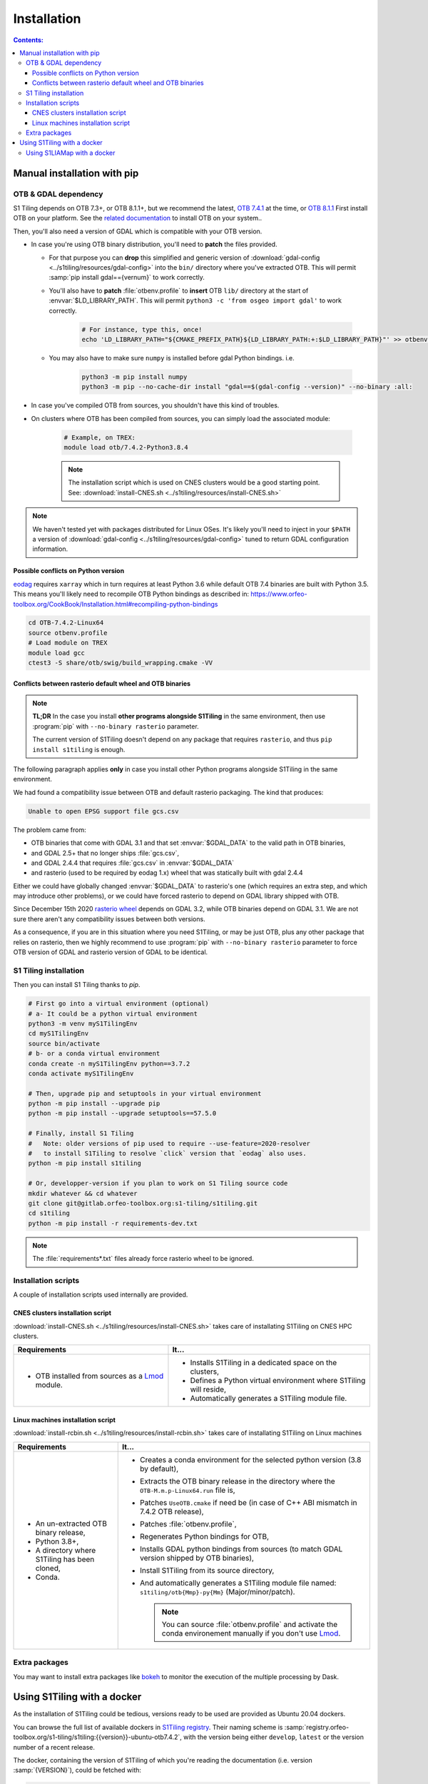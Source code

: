 .. _install:

.. index:: installation

Installation
============

.. contents:: Contents:
   :local:
   :depth: 3

Manual installation with pip
----------------------------

OTB & GDAL dependency
+++++++++++++++++++++

S1 Tiling depends on OTB 7.3+, or OTB 8.1.1+, but we recommend the latest, `OTB
7.4.1 <https://www.orfeo-toolbox.org/CookBook-7.4/>`_ at the time, or `OTB
8.1.1 <https://www.orfeo-toolbox.org/CookBook-8.1.1/>`_
First install OTB on your platform. See the `related documentation
<https://www.orfeo-toolbox.org/CookBook-7.4/Installation.html>`_ to install OTB
on your system..

Then, you'll also need a version of GDAL which is compatible with your OTB
version.

- In case you're using OTB binary distribution, you'll need to **patch** the
  files provided.

  - For that purpose you can **drop** this simplified and generic version of
    :download:`gdal-config <../s1tiling/resources/gdal-config>` into the
    ``bin/`` directory where you've extracted OTB. This will permit :samp:`pip
    install gdal=={vernum}` to work correctly.
  - You'll also have to **patch** :file:`otbenv.profile` to **insert** OTB ``lib/``
    directory at the start of :envvar:`$LD_LIBRARY_PATH`. This will permit
    ``python3 -c 'from osgeo import gdal'`` to work correctly.

        .. code-block:: bash

            # For instance, type this, once!
            echo 'LD_LIBRARY_PATH="${CMAKE_PREFIX_PATH}${LD_LIBRARY_PATH:+:$LD_LIBRARY_PATH}"' >> otbenv.profile

  - You may also have to make sure ``numpy`` is installed before gdal Python
    bindings. i.e.

        .. code-block:: bash

            python3 -m pip install numpy
            python3 -m pip --no-cache-dir install "gdal==$(gdal-config --version)" --no-binary :all:


- In case you've compiled OTB from sources, you shouldn't have this kind of
  troubles.

- On clusters where OTB has been compiled from sources, you can simply load the
  associated module:

        .. code-block:: bash

            # Example, on TREX:
            module load otb/7.4.2-Python3.8.4

        .. note::

            The installation script which is used on CNES clusters would be a
            good starting point. See: :download:`install-CNES.sh
            <../s1tiling/resources/install-CNES.sh>`

.. note::
   We haven't tested yet with packages distributed for Linux OSes. It's likely
   you'll need to inject in your ``$PATH`` a version of :download:`gdal-config
   <../s1tiling/resources/gdal-config>` tuned to return GDAL configuration
   information.

Possible conflicts on Python version
^^^^^^^^^^^^^^^^^^^^^^^^^^^^^^^^^^^^

`eodag <https://github.com/CS-SI/eodag>`_ requires ``xarray`` which in turn
requires at least Python 3.6 while default OTB 7.4 binaries are built with
Python 3.5.  This means you'll likely need to recompile OTB Python bindings as
described in:
https://www.orfeo-toolbox.org/CookBook/Installation.html#recompiling-python-bindings


.. code-block:: bash

    cd OTB-7.4.2-Linux64
    source otbenv.profile
    # Load module on TREX
    module load gcc
    ctest3 -S share/otb/swig/build_wrapping.cmake -VV

Conflicts between rasterio default wheel and OTB binaries
^^^^^^^^^^^^^^^^^^^^^^^^^^^^^^^^^^^^^^^^^^^^^^^^^^^^^^^^^

.. note::
   **TL;DR** In the case you install **other programs alongside S1Tiling** in
   the same environment, then use :program:`pip` with ``--no-binary rasterio``
   parameter.

   The current version of S1Tiling doesn't depend on any package that requires
   ``rasterio``, and thus ``pip install s1tiling`` is enough.


The following paragraph applies **only** in case you install other Python
programs alongside S1Tiling in the same environment.

We had found a compatibility issue between OTB and default rasterio packaging.
The kind that produces:

.. code-block:: none

    Unable to open EPSG support file gcs.csv

The problem came from:

- OTB binaries that come with GDAL 3.1 and that set :envvar:`$GDAL_DATA` to
  the valid path in OTB binaries,
- and GDAL 2.5+ that no longer ships :file:`gcs.csv`,
- and GDAL 2.4.4 that requires :file:`gcs.csv` in :envvar:`$GDAL_DATA`
- and rasterio (used to be required by eodag 1.x) wheel that was statically
  built with gdal 2.4.4

Either we could have globally changed :envvar:`$GDAL_DATA` to rasterio's one
(which requires an extra step, and which may introduce other problems), or we
could have forced rasterio to depend on GDAL library shipped with OTB.

Since December 15th 2020 `rasterio wheel
<https://github.com/rasterio/rasterio-wheels/blob/master/env_vars.sh#L11>`_
depends on GDAL 3.2, while OTB binaries depend on GDAL 3.1. We are not sure
there aren't any compatibility issues between both versions.

As a consequence,
if you are in this situation where you need S1Tiling, or may be just OTB, plus
any other package that relies on rasterio, then we highly recommend to use
:program:`pip` with ``--no-binary rasterio`` parameter to force OTB version of
GDAL and rasterio version of GDAL to be identical.


S1 Tiling installation
++++++++++++++++++++++

Then you can install S1 Tiling thanks to `pip`.

.. code-block:: bash

    # First go into a virtual environment (optional)
    # a- It could be a python virtual environment
    python3 -m venv myS1TilingEnv
    cd myS1TilingEnv
    source bin/activate
    # b- or a conda virtual environment
    conda create -n myS1TilingEnv python==3.7.2
    conda activate myS1TilingEnv

    # Then, upgrade pip and setuptools in your virtual environment
    python -m pip install --upgrade pip
    python -m pip install --upgrade setuptools==57.5.0

    # Finally, install S1 Tiling
    #   Note: older versions of pip used to require --use-feature=2020-resolver
    #   to install S1Tiling to resolve `click` version that `eodag` also uses.
    python -m pip install s1tiling

    # Or, developper-version if you plan to work on S1 Tiling source code
    mkdir whatever && cd whatever
    git clone git@gitlab.orfeo-toolbox.org:s1-tiling/s1tiling.git
    cd s1tiling
    python -m pip install -r requirements-dev.txt

.. note::

    The :file:`requirements*.txt` files already force rasterio wheel to be
    ignored.

Installation scripts
++++++++++++++++++++

A couple of installation scripts used internally are provided.

CNES clusters installation script
^^^^^^^^^^^^^^^^^^^^^^^^^^^^^^^^^

:download:`install-CNES.sh <../s1tiling/resources/install-CNES.sh>` takes care
of installating S1Tiling on CNES HPC clusters.

.. list-table::
  :widths: auto
  :header-rows: 1
  :stub-columns: 0

  * - Requirements
    - It...

  * -
        - OTB installed from sources as a `Lmod
          <https://lmod.readthedocs.io/en/latest/?badge=latest>`_ module.
    -
        - Installs S1Tiling in a dedicated space on the clusters,
        - Defines a Python virtual environment where S1Tiling will reside,
        - Automatically generates a S1Tiling module file.

Linux machines installation script
^^^^^^^^^^^^^^^^^^^^^^^^^^^^^^^^^^

:download:`install-rcbin.sh <../s1tiling/resources/install-rcbin.sh>` takes
care of installating S1Tiling on Linux machines

.. list-table::
  :widths: auto
  :header-rows: 1
  :stub-columns: 0

  * - Requirements
    - It...

  * -
        - An un-extracted OTB binary release,
        - Python 3.8+,
        - A directory where S1Tiling has been cloned,
        - Conda.

    -
        - Creates a conda environment for the selected python version (3.8 by
          default),
        - Extracts the OTB binary release in the directory where the
          ``OTB-M.m.p-Linux64.run`` file is,
        - Patches ``UseOTB.cmake`` if need be (in case of C++ ABI mismatch in
          7.4.2 OTB release),
        - Patches :file:`otbenv.profile`,
        - Regenerates Python bindings for OTB,
        - Installs GDAL python bindings from sources (to match GDAL version
          shipped by OTB binaries),
        - Install S1Tiling from its source directory,
        - And automatically generates a S1Tiling module file named:
          ``s1tiling/otb{Mmp}-py{Mm}`` (Major/minor/patch).

          .. note::
            You can source :file:`otbenv.profile` and activate the conda
            environement manually if you don't use `Lmod
            <https://lmod.readthedocs.io/en/latest/?badge=latest>`_.

Extra packages
++++++++++++++

You may want to install extra packages like `bokeh
<https://pypi.org/project/bokeh/>`_ to monitor the execution of the multiple
processing by Dask.


.. _docker:

Using S1Tiling with a docker
----------------------------

As the installation of S1Tiling could be tedious, versions ready to be used are
provided as Ubuntu 20.04 dockers.

You can browse the full list of available dockers in `S1Tiling registry
<https://gitlab.orfeo-toolbox.org/s1-tiling/s1tiling/container_registry>`_.
Their naming scheme is
:samp:`registry.orfeo-toolbox.org/s1-tiling/s1tiling:{{version}}-ubuntu-otb7.4.2`,
with the version being either ``develop``, ``latest`` or the version number of
a recent release.

The docker, containing the version of S1Tiling of which you're reading the
documentation (i.e. version :samp:`{VERSION}`), could be fetched with:

.. code-block:: bash

    docker pull registry.orfeo-toolbox.org/s1-tiling/s1tiling:{VERSION}-ubuntu-otb7.4.2

or even directly used with


.. code-block:: bash

    docker run                            \
        -v /localpath/to/MNT:/MNT         \
        -v "$(pwd)":/data                 \
        -v $HOME/.config/eodag:/eo_config \
        --rm -it registry.orfeo-toolbox.org/s1-tiling/s1tiling:{VERSION}-ubuntu-otb7.4.2 \
        /data/MyS1ToS2.cfg

.. note::

    This example considers:

    - SRTM's are available on local host through :file:`/localpath/to/MNT/` and
      they will be mounted into the docker as :file:`/MNT/`.
    - Logs and output files will be produced in current working directory (i.e.
      :file:`$(pwd)`) which will be mounted as :file:`data/`.
    - EODAG configuration file to be in :file:`$HOME/.config/eodag` which will
      be mounted as :file:`/eo_config/`.
    - A :ref:`configuration file <request-config-file>` named
      :file:`MyS1ToS2.cfg` is present in current working directory, which is
      seen from docker perspective as in :file:`data/` directory.
    - And it relates to the volumes mounted in the docker in the following way:

        .. code-block:: ini

            [Paths]
            output : /data/data_out
            srtm : /MNT/SRTM_30_hgt
            ...
            [DataSource]
            eodag_config : /eo_config/eodag.yml
            ...

.. _docker.S1LIAMap:

Using S1LIAMap with a docker
++++++++++++++++++++++++++++

It's also possible to run :program:`S1LIAMap` in the docker -- see :ref:`LIA
Map production scenario <scenario.S1LIAMap>`. In order to do that, pass
``--lia`` as the first parameter to the docker *entry point*.

In other word, run the docker with something like the following

.. code-block:: bash

    docker run                            \
        -v /localpath/to/MNT:/MNT         \
        -v "$(pwd)":/data                 \
        -v $HOME/.config/eodag:/eo_config \
        --rm -it registry.orfeo-toolbox.org/s1-tiling/s1tiling:{VERSION}-ubuntu-otb7.4.2 \
        --lia                             \
        /data/MyS1ToS2.cfg

The only difference with the *normal case* example: there is a ``--lia``
parameter in the penultimate line.
